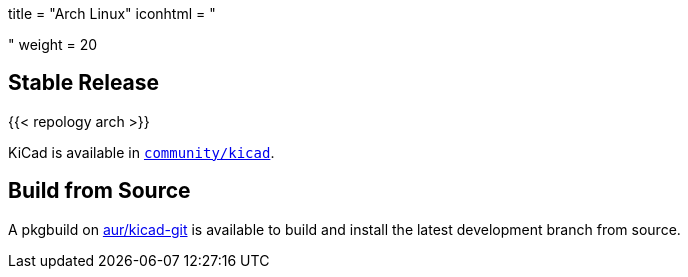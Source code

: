 +++
title = "Arch Linux"
iconhtml = "<div class='fl-archlinux'></div>"
weight = 20
+++

== Stable Release
{{< repology arch >}}

KiCad is available in
https://www.archlinux.org/packages/community/x86_64/kicad/[`community/kicad`].

== Build from Source
A pkgbuild on
https://aur.archlinux.org/packages/kicad-git/[aur/kicad-git] is available to
build and install the latest development branch from source.

